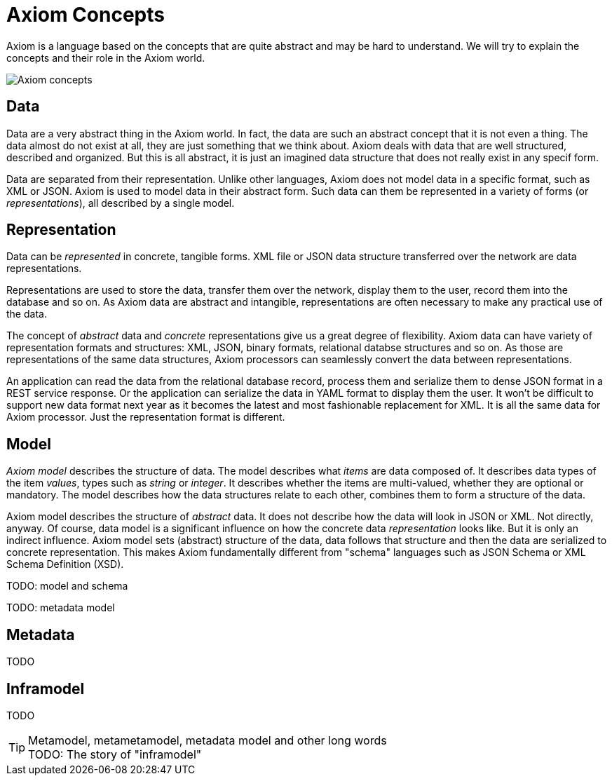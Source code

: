 = Axiom Concepts

Axiom is a language based on the concepts that are quite abstract and may be hard to understand.
We will try to explain the concepts and their role in the Axiom world.

image::data-meta-concepts.png[Axiom concepts]

== Data

Data are a very abstract thing in the Axiom world.
In fact, the data are such an abstract concept that it is not even a thing.
The data almost do not exist at all, they are just something that we think about.
Axiom deals with data that are well structured, described and organized.
But this is all abstract, it is just an imagined data structure that does not really exist in any specif form.

Data are separated from their representation.
Unlike other languages, Axiom does not model data in a specific format, such as XML or JSON.
Axiom is used to model data in their abstract form.
Such data can them be represented in a variety of forms (or _representations_), all described by a single model.

== Representation

Data can be _represented_ in concrete, tangible forms.
XML file or JSON data structure transferred over the network are data representations.

Representations are used to store the data, transfer them over the network, display them to the user, record them into the database and so on.
As Axiom data are abstract and intangible, representations are often necessary to make any practical use of the data.

The concept of _abstract_ data and _concrete_ representations give us a great degree of flexibility.
Axiom data can have variety of representation formats and structures: XML, JSON, binary formats, relational databse structures and so on.
As those are representations of the same data structures, Axiom processors can seamlessly convert the data between representations.

An application can read the data from the relational database record, process them and serialize them to dense JSON format in a REST service response.
Or the application can serialize the data in YAML format to display them the user.
It won't be difficult to support new data format next year as it becomes the latest and most fashionable replacement for XML.
It is all the same data for Axiom processor.
Just the representation format is different.

== Model

_Axiom model_ describes the structure of data.
The model describes what _items_ are data composed of.
It describes data types of the item _values_, types such as _string_ or _integer_.
It describes whether the items are multi-valued, whether they are optional or mandatory.
The model describes how the data structures relate to each other, combines them to form a structure of the data.

Axiom model describes the structure of _abstract_ data.
It does not describe how the data will look in JSON or XML.
Not directly, anyway.
Of course, data model is a significant influence on how the concrete data _representation_ looks like.
But it is only an indirect influence.
Axiom model sets (abstract) structure of the data, data follows that structure and then the data are serialized to concrete representation.
This makes Axiom fundamentally different from "schema" languages such as JSON Schema or XML Schema Definition (XSD).

TODO: model and schema

TODO: metadata model

== Metadata

TODO

== Inframodel

TODO

.Metamodel, metametamodel, metadata model and other long words
TIP: TODO: The story of "inframodel"
